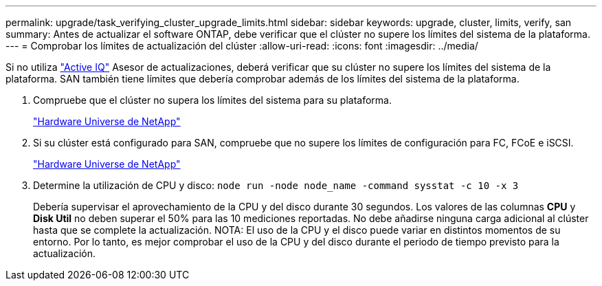---
permalink: upgrade/task_verifying_cluster_upgrade_limits.html 
sidebar: sidebar 
keywords: upgrade, cluster, limits, verify, san 
summary: Antes de actualizar el software ONTAP, debe verificar que el clúster no supere los límites del sistema de la plataforma. 
---
= Comprobar los límites de actualización del clúster
:allow-uri-read: 
:icons: font
:imagesdir: ../media/


[role="lead"]
Si no utiliza link:https://aiq.netapp.com/["Active IQ"^] Asesor de actualizaciones, deberá verificar que su clúster no supere los límites del sistema de la plataforma. SAN también tiene límites que debería comprobar además de los límites del sistema de la plataforma.

. Compruebe que el clúster no supera los límites del sistema para su plataforma.
+
https://hwu.netapp.com["Hardware Universe de NetApp"^]

. Si su clúster está configurado para SAN, compruebe que no supere los límites de configuración para FC, FCoE e iSCSI.
+
https://hwu.netapp.com["Hardware Universe de NetApp"^]

. Determine la utilización de CPU y disco: `node run -node node_name -command sysstat -c 10 -x 3`
+
Debería supervisar el aprovechamiento de la CPU y del disco durante 30 segundos. Los valores de las columnas *CPU* y *Disk Util* no deben superar el 50% para las 10 mediciones reportadas. No debe añadirse ninguna carga adicional al clúster hasta que se complete la actualización.
NOTA: El uso de la CPU y el disco puede variar en distintos momentos de su entorno. Por lo tanto, es mejor comprobar el uso de la CPU y del disco durante el periodo de tiempo previsto para la actualización.


